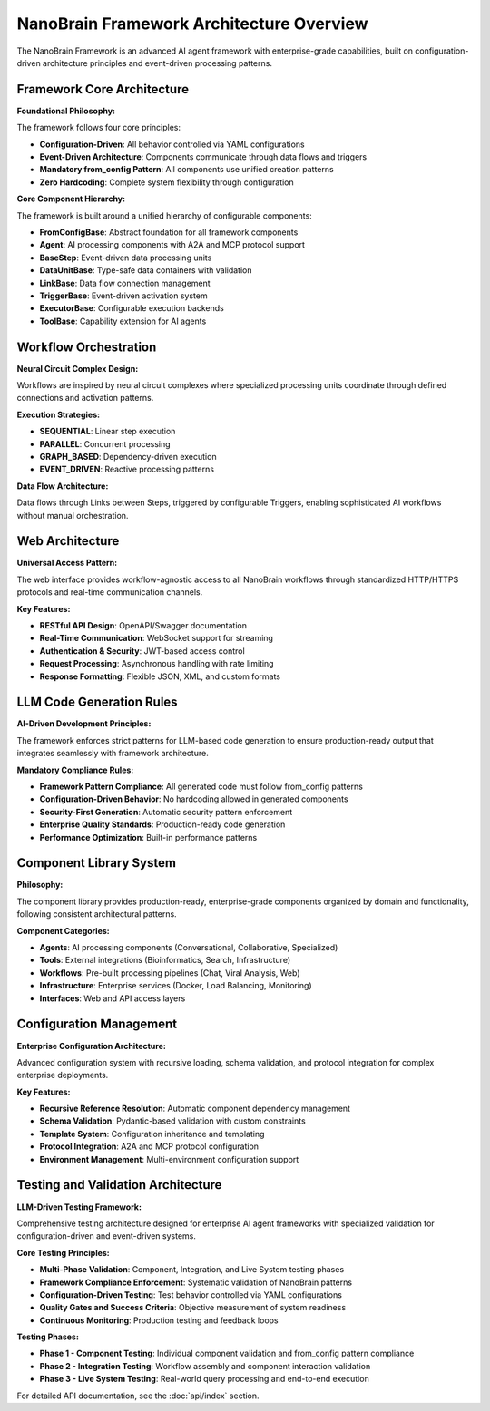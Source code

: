 
NanoBrain Framework Architecture Overview
========================================

The NanoBrain Framework is an advanced AI agent framework with enterprise-grade capabilities,
built on configuration-driven architecture principles and event-driven processing patterns.

Framework Core Architecture
--------------------------

**Foundational Philosophy:**

The framework follows four core principles:

* **Configuration-Driven**: All behavior controlled via YAML configurations
* **Event-Driven Architecture**: Components communicate through data flows and triggers  
* **Mandatory from_config Pattern**: All components use unified creation patterns
* **Zero Hardcoding**: Complete system flexibility through configuration

**Core Component Hierarchy:**

The framework is built around a unified hierarchy of configurable components:

* **FromConfigBase**: Abstract foundation for all framework components
* **Agent**: AI processing components with A2A and MCP protocol support
* **BaseStep**: Event-driven data processing units  
* **DataUnitBase**: Type-safe data containers with validation
* **LinkBase**: Data flow connection management
* **TriggerBase**: Event-driven activation system
* **ExecutorBase**: Configurable execution backends
* **ToolBase**: Capability extension for AI agents

Workflow Orchestration
---------------------

**Neural Circuit Complex Design:**

Workflows are inspired by neural circuit complexes where specialized processing units
coordinate through defined connections and activation patterns.

**Execution Strategies:**

* **SEQUENTIAL**: Linear step execution
* **PARALLEL**: Concurrent processing
* **GRAPH_BASED**: Dependency-driven execution
* **EVENT_DRIVEN**: Reactive processing patterns

**Data Flow Architecture:**

Data flows through Links between Steps, triggered by configurable Triggers,
enabling sophisticated AI workflows without manual orchestration.

Web Architecture
---------------

**Universal Access Pattern:**

The web interface provides workflow-agnostic access to all NanoBrain workflows
through standardized HTTP/HTTPS protocols and real-time communication channels.

**Key Features:**

* **RESTful API Design**: OpenAPI/Swagger documentation
* **Real-Time Communication**: WebSocket support for streaming
* **Authentication & Security**: JWT-based access control
* **Request Processing**: Asynchronous handling with rate limiting
* **Response Formatting**: Flexible JSON, XML, and custom formats

LLM Code Generation Rules
-------------------------

**AI-Driven Development Principles:**

The framework enforces strict patterns for LLM-based code generation to ensure
production-ready output that integrates seamlessly with framework architecture.

**Mandatory Compliance Rules:**

* **Framework Pattern Compliance**: All generated code must follow from_config patterns
* **Configuration-Driven Behavior**: No hardcoding allowed in generated components
* **Security-First Generation**: Automatic security pattern enforcement
* **Enterprise Quality Standards**: Production-ready code generation
* **Performance Optimization**: Built-in performance patterns

Component Library System
-----------------------

**Philosophy:**

The component library provides production-ready, enterprise-grade components
organized by domain and functionality, following consistent architectural patterns.

**Component Categories:**

* **Agents**: AI processing components (Conversational, Collaborative, Specialized)
* **Tools**: External integrations (Bioinformatics, Search, Infrastructure)
* **Workflows**: Pre-built processing pipelines (Chat, Viral Analysis, Web)
* **Infrastructure**: Enterprise services (Docker, Load Balancing, Monitoring)
* **Interfaces**: Web and API access layers

Configuration Management
-----------------------

**Enterprise Configuration Architecture:**

Advanced configuration system with recursive loading, schema validation,
and protocol integration for complex enterprise deployments.

**Key Features:**

* **Recursive Reference Resolution**: Automatic component dependency management
* **Schema Validation**: Pydantic-based validation with custom constraints
* **Template System**: Configuration inheritance and templating
* **Protocol Integration**: A2A and MCP protocol configuration
* **Environment Management**: Multi-environment configuration support

Testing and Validation Architecture
----------------------------------

**LLM-Driven Testing Framework:**

Comprehensive testing architecture designed for enterprise AI agent frameworks
with specialized validation for configuration-driven and event-driven systems.

**Core Testing Principles:**

* **Multi-Phase Validation**: Component, Integration, and Live System testing phases
* **Framework Compliance Enforcement**: Systematic validation of NanoBrain patterns
* **Configuration-Driven Testing**: Test behavior controlled via YAML configurations
* **Quality Gates and Success Criteria**: Objective measurement of system readiness
* **Continuous Monitoring**: Production testing and feedback loops

**Testing Phases:**

* **Phase 1 - Component Testing**: Individual component validation and from_config pattern compliance
* **Phase 2 - Integration Testing**: Workflow assembly and component interaction validation
* **Phase 3 - Live System Testing**: Real-world query processing and end-to-end execution

For detailed API documentation, see the :doc:`api/index` section.
